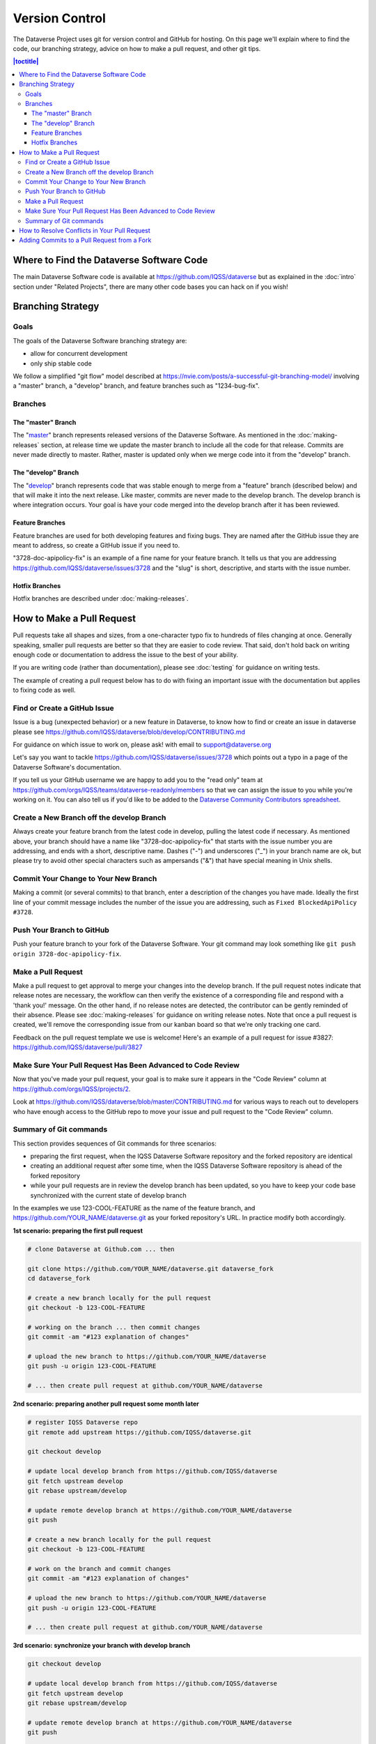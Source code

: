 ==================
Version Control
==================

The Dataverse Project uses git for version control and GitHub for hosting. On this page we'll explain where to find the code, our branching strategy, advice on how to make a pull request, and other git tips.

.. contents:: |toctitle|
	:local:


Where to Find the Dataverse Software Code
-----------------------------------------

The main Dataverse Software code is available at https://github.com/IQSS/dataverse but as explained in the :doc:`intro` section under "Related Projects", there are many other code bases you can hack on if you wish!

Branching Strategy
------------------

Goals
~~~~~

The goals of the Dataverse Software branching strategy are:

- allow for concurrent development
- only ship stable code

We follow a simplified "git flow" model described at https://nvie.com/posts/a-successful-git-branching-model/ involving a "master" branch, a "develop" branch, and feature branches such as "1234-bug-fix".

Branches
~~~~~~~~

The "master" Branch
*******************

The "`master <https://github.com/IQSS/dataverse/tree/master>`_" branch represents released versions of the Dataverse Software. As mentioned in the :doc:`making-releases` section, at release time we update the master branch to include all the code for that release. Commits are never made directly to master. Rather, master is updated only when we merge code into it from the "develop" branch.

The "develop" Branch
********************

The "`develop <https://github.com/IQSS/dataverse>`_" branch represents code that was stable enough to merge from a "feature" branch (described below) and that will make it into the next release. Like master, commits are never made to the develop branch. The develop branch is where integration occurs. Your goal is have your code merged into the develop branch after it has been reviewed.

Feature Branches
****************

Feature branches are used for both developing features and fixing bugs. They are named after the GitHub issue they are meant to address, so create a GitHub issue if you need to.

"3728-doc-apipolicy-fix" is an example of a fine name for your feature branch. It tells us that you are addressing https://github.com/IQSS/dataverse/issues/3728 and the "slug" is short, descriptive, and starts with the issue number.

Hotfix Branches
***************

Hotfix branches are described under :doc:`making-releases`.

.. _how-to-make-a-pull-request:

How to Make a Pull Request
--------------------------

Pull requests take all shapes and sizes, from a one-character typo fix to hundreds of files changing at once. Generally speaking, smaller pull requests are better so that they are easier to code review. That said, don't hold back on writing enough code or documentation to address the issue to the best of your ability.

If you are writing code (rather than documentation), please see :doc:`testing` for guidance on writing tests.

The example of creating a pull request below has to do with fixing an important issue with the documentation but applies to fixing code as well.

Find or Create a GitHub Issue
~~~~~~~~~~~~~~~~~~~~~~~~~~~~~

Issue is a bug (unexpected behavior) or a new feature in Dataverse, to know how to find or create an issue in dataverse please see https://github.com/IQSS/dataverse/blob/develop/CONTRIBUTING.md

For guidance on which issue to work on, please ask! with email to support@dataverse.org 

Let's say you want to tackle https://github.com/IQSS/dataverse/issues/3728 which points out a typo in a page of the Dataverse Software's documentation.

If you tell us your GitHub username we are happy to add you to the "read only" team at https://github.com/orgs/IQSS/teams/dataverse-readonly/members so that we can assign the issue to you while you're working on it. You can also tell us if you'd like to be added to the `Dataverse Community Contributors spreadsheet <https://docs.google.com/spreadsheets/d/1o9DD-MQ0WkrYaEFTD5rF_NtyL8aUISgURsAXSL7Budk/edit?usp=sharing>`_.

Create a New Branch off the develop Branch
~~~~~~~~~~~~~~~~~~~~~~~~~~~~~~~~~~~~~~~~~~

Always create your feature branch from the latest code in develop, pulling the latest code if necessary. As mentioned above, your branch should have a name like "3728-doc-apipolicy-fix" that starts with the issue number you are addressing, and ends with a short, descriptive name. Dashes ("-") and underscores ("_") in your branch name are ok, but please try to avoid other special characters such as ampersands ("&") that have special meaning in Unix shells.

Commit Your Change to Your New Branch
~~~~~~~~~~~~~~~~~~~~~~~~~~~~~~~~~~~~~

Making a commit (or several commits) to that branch, enter a description of the changes you have made. Ideally the first line of your commit message includes the number of the issue you are addressing, such as ``Fixed BlockedApiPolicy #3728``.

Push Your Branch to GitHub
~~~~~~~~~~~~~~~~~~~~~~~~~~

Push your feature branch to your fork of the Dataverse Software. Your git command may look something like ``git push origin 3728-doc-apipolicy-fix``.

Make a Pull Request
~~~~~~~~~~~~~~~~~~~

Make a pull request to get approval to merge your changes into the develop branch.
If the pull request notes indicate that release notes are necessary, the workflow can then verify the existence of a corresponding file and respond with a 'thank you!' message. On the other hand, if no release notes are detected, the contributor can be gently reminded of their absence. Please see :doc:`making-releases` for guidance on writing release notes.
Note that once a pull request is created, we'll remove the corresponding issue from our kanban board so that we're only tracking one card.

Feedback on the pull request template we use is welcome! Here's an example of a pull request for issue #3827: https://github.com/IQSS/dataverse/pull/3827

Make Sure Your Pull Request Has Been Advanced to Code Review
~~~~~~~~~~~~~~~~~~~~~~~~~~~~~~~~~~~~~~~~~~~~~~~~~~~~~~~~~~~~

Now that you've made your pull request, your goal is to make sure it appears in the "Code Review" column at https://github.com/orgs/IQSS/projects/2. 

Look at https://github.com/IQSS/dataverse/blob/master/CONTRIBUTING.md for various ways to reach out to developers who have enough access to the GitHub repo to move your issue and pull request to the "Code Review" column.

Summary of Git commands
~~~~~~~~~~~~~~~~~~~~~~~

This section provides sequences of Git commands for three scenarios:

* preparing the first request, when the IQSS Dataverse Software repository and the forked repository are identical
* creating an additional request after some time, when the IQSS Dataverse Software repository is ahead of the forked repository
* while your pull requests are in review the develop branch has been updated, so you have to keep your code base synchronized with the current state of develop branch

In the examples we use 123-COOL-FEATURE as the name of the feature branch, and https://github.com/YOUR_NAME/dataverse.git as your forked repository's URL. In practice modify both accordingly.

**1st scenario: preparing the first pull request**

.. code-block:: bash

        # clone Dataverse at Github.com ... then

        git clone https://github.com/YOUR_NAME/dataverse.git dataverse_fork
        cd dataverse_fork

        # create a new branch locally for the pull request
        git checkout -b 123-COOL-FEATURE

        # working on the branch ... then commit changes
        git commit -am "#123 explanation of changes"

        # upload the new branch to https://github.com/YOUR_NAME/dataverse
        git push -u origin 123-COOL-FEATURE

        # ... then create pull request at github.com/YOUR_NAME/dataverse


**2nd scenario: preparing another pull request some month later**

.. code-block:: bash

        # register IQSS Dataverse repo
        git remote add upstream https://github.com/IQSS/dataverse.git

        git checkout develop

        # update local develop branch from https://github.com/IQSS/dataverse
        git fetch upstream develop
        git rebase upstream/develop

        # update remote develop branch at https://github.com/YOUR_NAME/dataverse
        git push

        # create a new branch locally for the pull request
        git checkout -b 123-COOL-FEATURE

        # work on the branch and commit changes
        git commit -am "#123 explanation of changes"

        # upload the new branch to https://github.com/YOUR_NAME/dataverse
        git push -u origin 123-COOL-FEATURE

        # ... then create pull request at github.com/YOUR_NAME/dataverse


**3rd scenario: synchronize your branch with develop branch**

.. code-block:: bash

        git checkout develop

        # update local develop branch from https://github.com/IQSS/dataverse
        git fetch upstream develop
        git rebase upstream/develop

        # update remote develop branch at https://github.com/YOUR_NAME/dataverse
        git push

        # change to the already existing feature branch
        git checkout 123-COOL-FEATURE

        # merge changes of develop to the feature branch
        git merge develop

        # check if there are conflicts, if there are follow the next command, otherwise skip to next block
        # 1. fix the relevant files (including testing)
        # 2. commit changes
        git add <fixed files>
        git commit

        # update remote feature branch at https://github.com/YOUR_NAME/dataverse
        git push


How to Resolve Conflicts in Your Pull Request
---------------------------------------------

Unfortunately, pull requests can quickly become "stale" and unmergable as other pull requests are merged into the develop branch ahead of you. This is completely normal, and often occurs because other developers made their pull requests before you did.

The Dataverse Project team may ping you to ask you to merge the latest from the develop branch into your branch and resolve merge conflicts. If this sounds daunting, please just say so and we will assist you.

If you'd like to resolve the merge conflicts yourself, here are some steps to do so that make use of GitHub Desktop and Netbeans.

**In GitHub Desktop:**

1. Sync from develop.
2. Open the specific branch that's having the merge conflict.
3. Click "Update from develop".

**In Netbeans:**

4. Click Window -> Favorites and open your local Dataverse Software project folder in the Favorites panel.
5. In this file browser, you can follow the red cylinder icon to find files with merge conflicts.
6. Double click the red merge conflicted file.
7. Right click on the red tab for that file and select Git -> Resolve Conflicts.
8. Resolve on right or left (if you select "both" you can do finer edits after).
9. Save all changes

**In GitHub Desktop:**

10. Commit the merge (append issue number to end, e.g. #3728) and leave note about what was resolved.

**In GitHub Issues:**

11. Leave a comment for the Dataverse Project team that you have resolved the merge conflicts.

Adding Commits to a Pull Request from a Fork 
--------------------------------------------

By default, when a pull request is made from a fork, "Allow edits from maintainers" is checked as explained at https://help.github.com/articles/allowing-changes-to-a-pull-request-branch-created-from-a-fork/

This is a nice feature of GitHub because it means that the core dev team for the Dataverse Project can make small (or even large) changes to a pull request from a contributor to help the pull request along on its way to QA and being merged.

GitHub documents how to make changes to a fork at https://help.github.com/articles/committing-changes-to-a-pull-request-branch-created-from-a-fork/ but as of this writing the steps involve making a new clone of the repo. This works but you might find it more convenient to add a "remote" to your existing clone. The example below uses the fork at https://github.com/OdumInstitute/dataverse and the branch ``4709-postgresql_96`` but the technique can be applied to any fork and branch:

.. code-block:: bash

        git remote add OdumInstitute git@github.com:OdumInstitute/dataverse.git
        git fetch OdumInstitute
        git checkout 4709-postgresql_96
        vim path/to/file.txt
        git commit
        git push OdumInstitute 4709-postgresql_96

----

Previous: :doc:`troubleshooting` | Next: :doc:`sql-upgrade-scripts`
